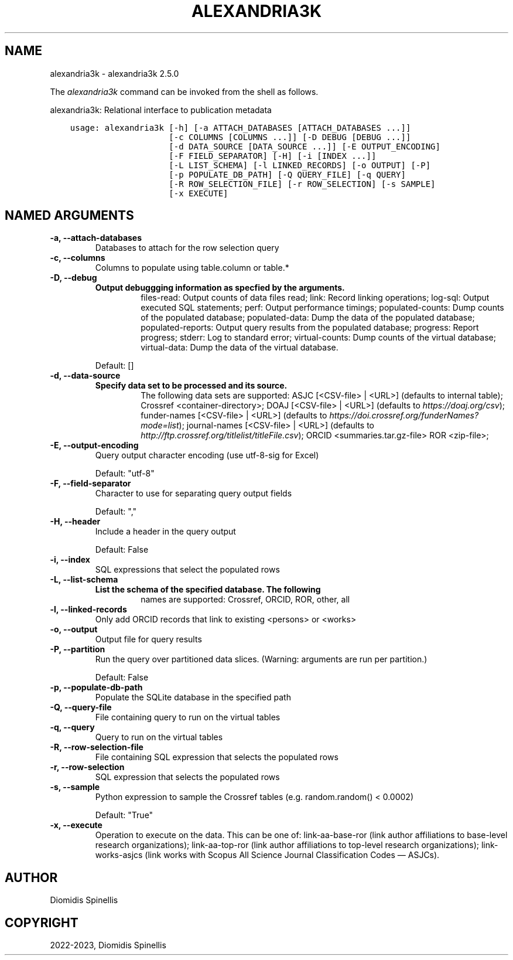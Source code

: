 .\" Man page generated from reStructuredText.
.
.
.nr rst2man-indent-level 0
.
.de1 rstReportMargin
\\$1 \\n[an-margin]
level \\n[rst2man-indent-level]
level margin: \\n[rst2man-indent\\n[rst2man-indent-level]]
-
\\n[rst2man-indent0]
\\n[rst2man-indent1]
\\n[rst2man-indent2]
..
.de1 INDENT
.\" .rstReportMargin pre:
. RS \\$1
. nr rst2man-indent\\n[rst2man-indent-level] \\n[an-margin]
. nr rst2man-indent-level +1
.\" .rstReportMargin post:
..
.de UNINDENT
. RE
.\" indent \\n[an-margin]
.\" old: \\n[rst2man-indent\\n[rst2man-indent-level]]
.nr rst2man-indent-level -1
.\" new: \\n[rst2man-indent\\n[rst2man-indent-level]]
.in \\n[rst2man-indent\\n[rst2man-indent-level]]u
..
.TH "ALEXANDRIA3K" "1" "Feb 02, 2023" "" "alexandria3k"
.SH NAME
alexandria3k \- alexandria3k 2.5.0
.sp
The \fIalexandria3k\fP command can be invoked from the shell as follows.
.sp
alexandria3k: Relational interface to publication metadata

.INDENT 0.0
.INDENT 3.5
.sp
.nf
.ft C
usage: alexandria3k [\-h] [\-a ATTACH_DATABASES [ATTACH_DATABASES ...]]
                    [\-c COLUMNS [COLUMNS ...]] [\-D DEBUG [DEBUG ...]]
                    [\-d DATA_SOURCE [DATA_SOURCE ...]] [\-E OUTPUT_ENCODING]
                    [\-F FIELD_SEPARATOR] [\-H] [\-i [INDEX ...]]
                    [\-L LIST_SCHEMA] [\-l LINKED_RECORDS] [\-o OUTPUT] [\-P]
                    [\-p POPULATE_DB_PATH] [\-Q QUERY_FILE] [\-q QUERY]
                    [\-R ROW_SELECTION_FILE] [\-r ROW_SELECTION] [\-s SAMPLE]
                    [\-x EXECUTE]
.ft P
.fi
.UNINDENT
.UNINDENT
.SH NAMED ARGUMENTS
.INDENT 0.0
.TP
.B \-a, \-\-attach\-databases
Databases to attach for the row selection query
.TP
.B \-c, \-\-columns
Columns to populate using table.column or table.*
.TP
.B \-D, \-\-debug
.INDENT 7.0
.TP
.B Output debuggging information as specfied by the arguments.
files\-read: Output counts of data files read;
link: Record linking operations;
log\-sql: Output executed SQL statements;
perf: Output performance timings;
populated\-counts: Dump counts of the populated database;
populated\-data: Dump the data of the populated database;
populated\-reports: Output query results from the populated database;
progress: Report progress;
stderr: Log to standard error;
virtual\-counts: Dump counts of the virtual database;
virtual\-data: Dump the data of the virtual database.
.UNINDENT
.sp
Default: []
.TP
.B \-d, \-\-data\-source
.INDENT 7.0
.TP
.B Specify data set to be processed and its source.
The following data sets are supported:
ASJC [<CSV\-file> | <URL>] (defaults to internal table);
Crossref <container\-directory>;
DOAJ [<CSV\-file> | <URL>] (defaults to \fI\%https://doaj.org/csv\fP);
funder\-names [<CSV\-file> | <URL>] (defaults to \fI\%https://doi.crossref.org/funderNames?mode=list\fP);
journal\-names [<CSV\-file> | <URL>] (defaults to \fI\%http://ftp.crossref.org/titlelist/titleFile.csv\fP);
ORCID <summaries.tar.gz\-file>
ROR <zip\-file>;
.UNINDENT
.TP
.B \-E, \-\-output\-encoding
Query output character encoding (use utf\-8\-sig for Excel)
.sp
Default: \(dqutf\-8\(dq
.TP
.B \-F, \-\-field\-separator
Character to use for separating query output fields
.sp
Default: \(dq,\(dq
.TP
.B \-H, \-\-header
Include a header in the query output
.sp
Default: False
.TP
.B \-i, \-\-index
SQL expressions that select the populated rows
.TP
.B \-L, \-\-list\-schema
.INDENT 7.0
.TP
.B List the schema of the specified database.  The following
names are supported: Crossref, ORCID, ROR, other, all
.UNINDENT
.TP
.B \-l, \-\-linked\-records
Only add ORCID records that link to existing <persons> or <works>
.TP
.B \-o, \-\-output
Output file for query results
.TP
.B \-P, \-\-partition
Run the query over partitioned data slices. (Warning: arguments are run per partition.)
.sp
Default: False
.TP
.B \-p, \-\-populate\-db\-path
Populate the SQLite database in the specified path
.TP
.B \-Q, \-\-query\-file
File containing query to run on the virtual tables
.TP
.B \-q, \-\-query
Query to run on the virtual tables
.TP
.B \-R, \-\-row\-selection\-file
File containing SQL expression that selects the populated rows
.TP
.B \-r, \-\-row\-selection
SQL expression that selects the populated rows
.TP
.B \-s, \-\-sample
Python expression to sample the Crossref tables (e.g. random.random() < 0.0002)
.sp
Default: \(dqTrue\(dq
.TP
.B \-x, \-\-execute
Operation to execute on the data. This can be one of:
link\-aa\-base\-ror (link author affiliations to base\-level research
organizations);
link\-aa\-top\-ror (link author affiliations to top\-level research organizations);
link\-works\-asjcs (link works with Scopus All Science Journal Classification Codes — ASJCs).
.UNINDENT
.SH AUTHOR
Diomidis Spinellis
.SH COPYRIGHT
2022-2023, Diomidis Spinellis
.\" Generated by docutils manpage writer.
.
